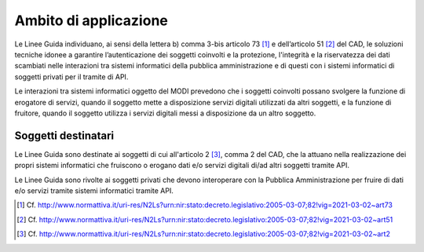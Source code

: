 Ambito di applicazione
======================

Le Linee Guida individuano, ai sensi della lettera b) comma 3-bis 
articolo 73 [1]_ e dell’articolo 51 [2]_ del CAD, le soluzioni tecniche 
idonee a garantire l’autenticazione dei soggetti coinvolti e la 
protezione, l'integrità e la riservatezza dei dati scambiati nelle 
interazioni tra sistemi informatici della pubblica amministrazione 
e di questi con i sistemi informatici di soggetti privati per il 
tramite di API.

Le interazioni tra sistemi informatici oggetto del MODI prevedono che 
i soggetti coinvolti possano svolgere la funzione di erogatore di 
servizi, quando il soggetto mette a disposizione servizi digitali 
utilizzati da altri soggetti, e la funzione di fruitore, quando il 
soggetto utilizza i servizi digitali messi a disposizione da un altro 
soggetto.

Soggetti destinatari
--------------------

Le Linee Guida sono destinate ai soggetti di cui all'articolo 2 [3]_, comma 
2 del CAD, che la attuano nella realizzazione dei propri sistemi 
informatici che fruiscono o erogano dati e/o servizi digitali di/ad 
altri soggetti tramite API.

Le Linee Guida sono rivolte ai soggetti privati che devono interoperare 
con la Pubblica Amministrazione per fruire di dati e/o servizi tramite 
sistemi informatici tramite API.

.. [1]
   Cf.
   http://www.normattiva.it/uri-res/N2Ls?urn:nir:stato:decreto.legislativo:2005-03-07;82!vig=2021-03-02~art73

.. [2]
   Cf.
   http://www.normattiva.it/uri-res/N2Ls?urn:nir:stato:decreto.legislativo:2005-03-07;82!vig=2021-03-02~art51

.. [3]
   Cf.
   http://www.normattiva.it/uri-res/N2Ls?urn:nir:stato:decreto.legislativo:2005-03-07;82!vig=2021-03-02~art2


.. forum_italia::
   :topic_id: 22255
   :scope: document
